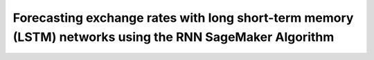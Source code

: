 .. meta::
   :thumbnail: https://fg-research.com/_static/thumbnail.png
   :description: Forecasting Stock Returns with Liquid Neural Networks
   :keywords: Amazon SageMaker, Time Series, Recurrent Neural Networks, Forecasting, Forex Market

############################################################################################################
Forecasting exchange rates with long short-term memory (LSTM) networks using the RNN SageMaker Algorithm
############################################################################################################

.. raw:: html

    <img
        id="rnn-fx-forecasting-time-series"
        class="blog-post-image"
        alt="EUR/USD daily exchange rate with technical indicators from 2022-09-05 to 2024-07-31"
        src=https://fg-research-blog.s3.eu-west-1.amazonaws.com/rnn-fx-forecasting/time_series_light.png
    />

    <p class="blog-post-image-caption">EUR/USD daily exchange rate with technical indicators from 2022-09-05 to 2024-07-31.</p>


.. raw:: html

    <img
        id="rnn-fx-forecasting-predictions"
        class="blog-post-image"
        alt="Actual and predicted EUR/USD daily exchange rate over the test set (from 2024-06-19 to 2024-07-31)."
        src=https://fg-research-blog.s3.eu-west-1.amazonaws.com/rnn-fx-forecasting/predictions_light.png
    />

    <p class="blog-post-image-caption">Actual and predicted EUR/USD daily exchange rate over the test set (from 2024-06-19 to 2024-07-31).</p>



.. raw:: html

    <img
        id="rnn-fx-forecasting-returns"
        class="blog-post-image"
        alt="Actual and predicted EUR/USD daily percentage changes over the test set (from 2024-06-19 to 2024-07-31)."
        src=https://fg-research-blog.s3.eu-west-1.amazonaws.com/rnn-fx-forecasting/returns_light.png
    />

    <p class="blog-post-image-caption">Actual and predicted EUR/USD daily percentage changes over the test set (from 2024-06-19 to 2024-07-31).</p>


.. raw:: html

    <img
        id="rnn-fx-forecasting-metrics"
        class="blog-post-image"
        alt="Performance metrics of predicted EUR/USD daily exchange rate over the test set (from 2024-06-19 to 2024-07-31)"
        src=https://fg-research-blog.s3.eu-west-1.amazonaws.com/rnn-fx-forecasting/metrics_light.png
    />

    <p class="blog-post-image-caption">Performance metrics of predicted EUR/USD daily exchange rate over the test set (from 2024-06-19 to 2024-07-31).</p>

